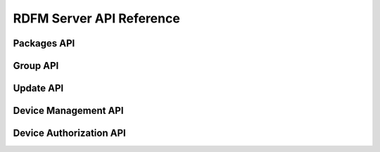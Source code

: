 
RDFM Server API Reference
-------------------------

Packages API
~~~~~~~~~~~~

.. autoflask:: rdfm_mgmt_server:app
   :modules: api.v1.packages
   :undoc-static:
   :order: path

Group API
~~~~~~~~~

.. autoflask:: rdfm_mgmt_server:app
   :modules: api.v1.groups
   :undoc-static:
   :order: path

Update API
~~~~~~~~~~

.. autoflask:: rdfm_mgmt_server:app
   :modules: api.v1.update
   :undoc-static:
   :order: path

Device Management API
~~~~~~~~~~~~~~~~~~~~~

.. autoflask:: rdfm_mgmt_server:app
   :modules: api.v1.devices
   :undoc-static:
   :order: path

Device Authorization API
~~~~~~~~~~~~~~~~~~~~~~~~

.. autoflask:: rdfm_mgmt_server:app
   :modules: api.v1.auth
   :undoc-static:
   :order: path
